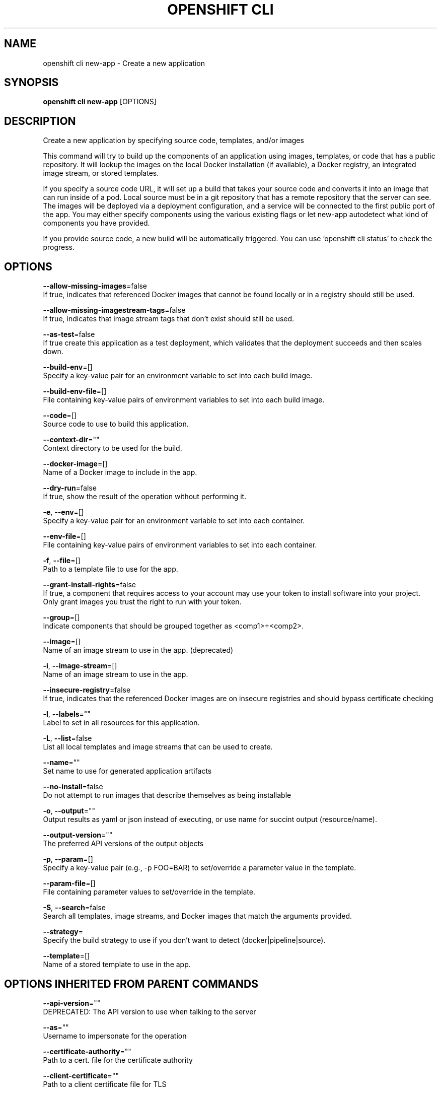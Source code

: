 .TH "OPENSHIFT CLI" "1" " Openshift CLI User Manuals" "Openshift" "June 2016"  ""


.SH NAME
.PP
openshift cli new\-app \- Create a new application


.SH SYNOPSIS
.PP
\fBopenshift cli new\-app\fP [OPTIONS]


.SH DESCRIPTION
.PP
Create a new application by specifying source code, templates, and/or images

.PP
This command will try to build up the components of an application using images, templates, or code that has a public repository. It will lookup the images on the local Docker installation (if available), a Docker registry, an integrated image stream, or stored templates.

.PP
If you specify a source code URL, it will set up a build that takes your source code and converts it into an image that can run inside of a pod. Local source must be in a git repository that has a remote repository that the server can see. The images will be deployed via a deployment configuration, and a service will be connected to the first public port of the app. You may either specify components using the various existing flags or let new\-app autodetect what kind of components you have provided.

.PP
If you provide source code, a new build will be automatically triggered. You can use 'openshift cli status' to check the progress.


.SH OPTIONS
.PP
\fB\-\-allow\-missing\-images\fP=false
    If true, indicates that referenced Docker images that cannot be found locally or in a registry should still be used.

.PP
\fB\-\-allow\-missing\-imagestream\-tags\fP=false
    If true, indicates that image stream tags that don't exist should still be used.

.PP
\fB\-\-as\-test\fP=false
    If true create this application as a test deployment, which validates that the deployment succeeds and then scales down.

.PP
\fB\-\-build\-env\fP=[]
    Specify a key\-value pair for an environment variable to set into each build image.

.PP
\fB\-\-build\-env\-file\fP=[]
    File containing key\-value pairs of environment variables to set into each build image.

.PP
\fB\-\-code\fP=[]
    Source code to use to build this application.

.PP
\fB\-\-context\-dir\fP=""
    Context directory to be used for the build.

.PP
\fB\-\-docker\-image\fP=[]
    Name of a Docker image to include in the app.

.PP
\fB\-\-dry\-run\fP=false
    If true, show the result of the operation without performing it.

.PP
\fB\-e\fP, \fB\-\-env\fP=[]
    Specify a key\-value pair for an environment variable to set into each container.

.PP
\fB\-\-env\-file\fP=[]
    File containing key\-value pairs of environment variables to set into each container.

.PP
\fB\-f\fP, \fB\-\-file\fP=[]
    Path to a template file to use for the app.

.PP
\fB\-\-grant\-install\-rights\fP=false
    If true, a component that requires access to your account may use your token to install software into your project. Only grant images you trust the right to run with your token.

.PP
\fB\-\-group\fP=[]
    Indicate components that should be grouped together as <comp1>+<comp2>.

.PP
\fB\-\-image\fP=[]
    Name of an image stream to use in the app. (deprecated)

.PP
\fB\-i\fP, \fB\-\-image\-stream\fP=[]
    Name of an image stream to use in the app.

.PP
\fB\-\-insecure\-registry\fP=false
    If true, indicates that the referenced Docker images are on insecure registries and should bypass certificate checking

.PP
\fB\-l\fP, \fB\-\-labels\fP=""
    Label to set in all resources for this application.

.PP
\fB\-L\fP, \fB\-\-list\fP=false
    List all local templates and image streams that can be used to create.

.PP
\fB\-\-name\fP=""
    Set name to use for generated application artifacts

.PP
\fB\-\-no\-install\fP=false
    Do not attempt to run images that describe themselves as being installable

.PP
\fB\-o\fP, \fB\-\-output\fP=""
    Output results as yaml or json instead of executing, or use name for succint output (resource/name).

.PP
\fB\-\-output\-version\fP=""
    The preferred API versions of the output objects

.PP
\fB\-p\fP, \fB\-\-param\fP=[]
    Specify a key\-value pair (e.g., \-p FOO=BAR) to set/override a parameter value in the template.

.PP
\fB\-\-param\-file\fP=[]
    File containing parameter values to set/override in the template.

.PP
\fB\-S\fP, \fB\-\-search\fP=false
    Search all templates, image streams, and Docker images that match the arguments provided.

.PP
\fB\-\-strategy\fP=
    Specify the build strategy to use if you don't want to detect (docker|pipeline|source).

.PP
\fB\-\-template\fP=[]
    Name of a stored template to use in the app.


.SH OPTIONS INHERITED FROM PARENT COMMANDS
.PP
\fB\-\-api\-version\fP=""
    DEPRECATED: The API version to use when talking to the server

.PP
\fB\-\-as\fP=""
    Username to impersonate for the operation

.PP
\fB\-\-certificate\-authority\fP=""
    Path to a cert. file for the certificate authority

.PP
\fB\-\-client\-certificate\fP=""
    Path to a client certificate file for TLS

.PP
\fB\-\-client\-key\fP=""
    Path to a client key file for TLS

.PP
\fB\-\-cluster\fP=""
    The name of the kubeconfig cluster to use

.PP
\fB\-\-config\fP=""
    Path to the config file to use for CLI requests.

.PP
\fB\-\-context\fP=""
    The name of the kubeconfig context to use

.PP
\fB\-\-google\-json\-key\fP=""
    The Google Cloud Platform Service Account JSON Key to use for authentication.

.PP
\fB\-\-insecure\-skip\-tls\-verify\fP=false
    If true, the server's certificate will not be checked for validity. This will make your HTTPS connections insecure

.PP
\fB\-\-log\-flush\-frequency\fP=0
    Maximum number of seconds between log flushes

.PP
\fB\-\-match\-server\-version\fP=false
    Require server version to match client version

.PP
\fB\-n\fP, \fB\-\-namespace\fP=""
    If present, the namespace scope for this CLI request

.PP
\fB\-\-request\-timeout\fP="0"
    The length of time to wait before giving up on a single server request. Non\-zero values should contain a corresponding time unit (e.g. 1s, 2m, 3h). A value of zero means don't timeout requests.

.PP
\fB\-\-server\fP=""
    The address and port of the Kubernetes API server

.PP
\fB\-\-token\fP=""
    Bearer token for authentication to the API server

.PP
\fB\-\-user\fP=""
    The name of the kubeconfig user to use


.SH EXAMPLE
.PP
.RS

.nf
  # List all local templates and image streams that can be used to create an app
  openshift cli new\-app \-\-list
  
  # Create an application based on the source code in the current git repository (with a public remote)
  # and a Docker image
  openshift cli new\-app . \-\-docker\-image=repo/langimage
  
  # Create a Ruby application based on the provided [image]\~[source code] combination
  openshift cli new\-app centos/ruby\-22\-centos7\~https://github.com/openshift/ruby\-ex.git
  
  # Use the public Docker Hub MySQL image to create an app. Generated artifacts will be labeled with db=mysql
  openshift cli new\-app mysql MYSQL\_USER=user MYSQL\_PASSWORD=pass MYSQL\_DATABASE=testdb \-l db=mysql
  
  # Use a MySQL image in a private registry to create an app and override application artifacts' names
  openshift cli new\-app \-\-docker\-image=myregistry.com/mycompany/mysql \-\-name=private
  
  # Create an application from a remote repository using its beta4 branch
  openshift cli new\-app https://github.com/openshift/ruby\-hello\-world#beta4
  
  # Create an application based on a stored template, explicitly setting a parameter value
  openshift cli new\-app \-\-template=ruby\-helloworld\-sample \-\-param=MYSQL\_USER=admin
  
  # Create an application from a remote repository and specify a context directory
  openshift cli new\-app https://github.com/youruser/yourgitrepo \-\-context\-dir=src/build
  
  # Create an application based on a template file, explicitly setting a parameter value
  openshift cli new\-app \-\-file=./example/myapp/template.json \-\-param=MYSQL\_USER=admin
  
  # Search all templates, image streams, and Docker images for the ones that match "ruby"
  openshift cli new\-app \-\-search ruby
  
  # Search for "ruby", but only in stored templates (\-\-template, \-\-image\-stream and \-\-docker\-image
  # can be used to filter search results)
  openshift cli new\-app \-\-search \-\-template=ruby
  
  # Search for "ruby" in stored templates and print the output as an YAML
  openshift cli new\-app \-\-search \-\-template=ruby \-\-output=yaml

.fi
.RE


.SH SEE ALSO
.PP
\fBopenshift\-cli(1)\fP,


.SH HISTORY
.PP
June 2016, Ported from the Kubernetes man\-doc generator
